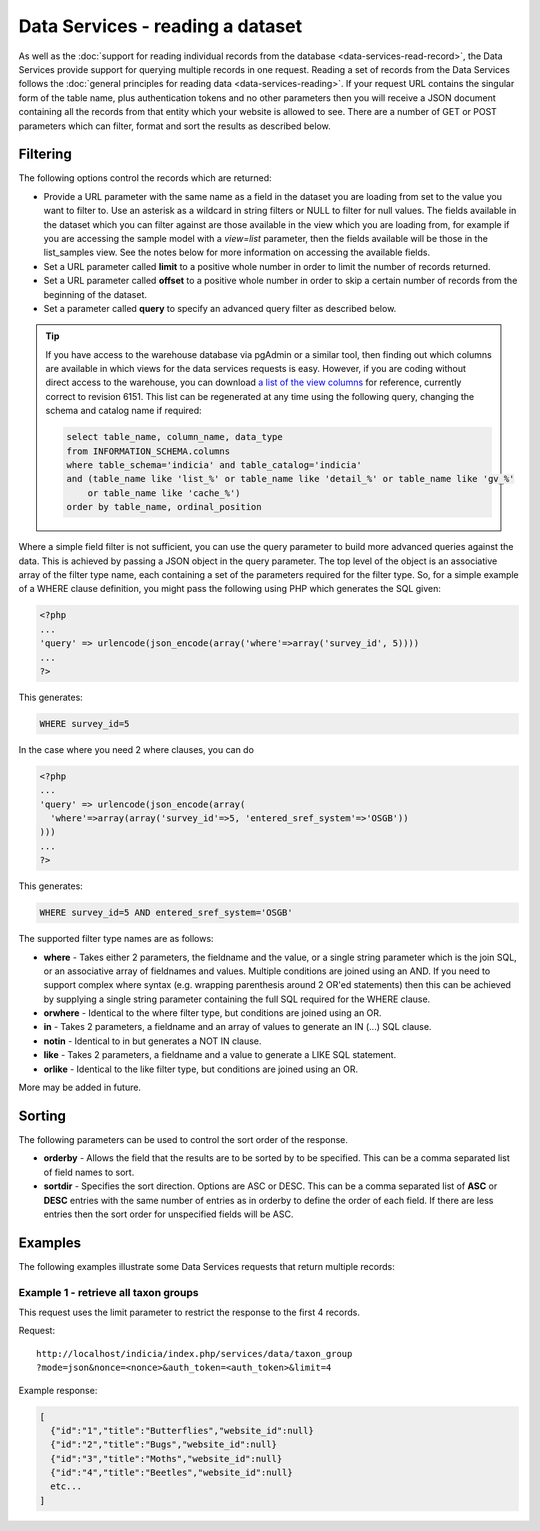 Data Services - reading a dataset
=================================

As well as the :doc:`support for reading individual records from the database
<data-services-read-record>`, the Data Services provide support for querying multiple
records in one request. Reading a set of records from the Data Services follows the
:doc:`general principles for reading data <data-services-reading>`. If your request URL
contains the singular form of the table name, plus authentication tokens and no other 
parameters then you will receive a JSON document containing all the records from that
entity which your website is allowed to see. There are a number of GET or POST parameters
which can filter, format and sort the results as described below.

Filtering
---------

The following options control the records which are returned:

* Provide a URL parameter with the same name as a field in the dataset you are loading
  from set to the value you want to filter to. Use an asterisk as a wildcard in string
  filters or NULL to filter for null values. The fields available in the dataset which 
  you can filter against are those available in the view which you are loading from, 
  for example if you are accessing the sample model with a `view=list` parameter, then
  the fields available will be those in the list_samples view. See the notes below for 
  more information on accessing the available fields.
* Set a URL parameter called **limit** to a positive whole number in order to limit the
  number of records returned.
* Set a URL parameter called **offset** to a positive whole number in order to skip a
  certain number of records from the beginning of the dataset.
* Set a parameter called **query** to specify an advanced query filter as described below.

.. tip::

  If you have access to the warehouse database via pgAdmin or a similar tool, then finding
  out which columns are available in which views for the data services requests is easy.
  However, if you are coding without direct access to the warehouse, you can download `a
  list of the view columns <http://www.indicia.org.uk/sites/default/files/downloads/view-columns.csv>`_ 
  for reference, currently correct to revision 6151. This list can be regenerated at any 
  time using the following query, changing the schema and catalog name if required:
  
  .. code-block:: sql
  
    select table_name, column_name, data_type
    from INFORMATION_SCHEMA.columns
    where table_schema='indicia' and table_catalog='indicia'
    and (table_name like 'list_%' or table_name like 'detail_%' or table_name like 'gv_%' 
        or table_name like 'cache_%')
    order by table_name, ordinal_position

Where a simple field filter is not sufficient, you can use the query parameter to build
more advanced queries against the data. This is achieved by passing a JSON object in the
query parameter. The top level of the object is an associative array of the filter type
name, each containing a set of the parameters required for the filter type. So, for a
simple example of a WHERE clause definition, you might pass the following using PHP which
generates the SQL given:

.. code-block:: php

  <?php
  ...
  'query' => urlencode(json_encode(array('where'=>array('survey_id', 5))))
  ...
  ?>

This generates:

.. code-block:: sql

  WHERE survey_id=5
  
In the case where you need 2 where clauses, you can do

.. code-block:: php

  <?php
  ...
  'query' => urlencode(json_encode(array(
    'where'=>array(array('survey_id'=>5, 'entered_sref_system'=>'OSGB'))
  )))
  ...
  ?>
  
This generates:
  
.. code-block:: sql

  WHERE survey_id=5 AND entered_sref_system='OSGB'

The supported filter type names are as follows:

* **where** -	Takes either 2 parameters, the fieldname and the value, or a single string 
  parameter which is the join SQL, or an associative array of fieldnames and values. 
  Multiple conditions are joined using an AND. If you need to support complex where syntax 
  (e.g. wrapping parenthesis around 2 OR'ed statements) then this can be achieved by 
  supplying a single string parameter containing the full SQL required for the WHERE 
  clause.
* **orwhere** - Identical to the where filter type, but conditions are joined using an OR.
* **in** - Takes 2 parameters, a fieldname and an array of values to generate an IN (...) 
  SQL clause.
* **notin**	- Identical to in but generates a NOT IN clause.
* **like** -	Takes 2 parameters, a fieldname and a value to generate a LIKE SQL 
  statement.
* **orlike** - Identical to the like filter type, but conditions are joined using an OR.

More may be added in future.
  
Sorting
-------

The following parameters can be used to control the sort order of the response.

* **orderby** -	Allows the field that the results are to be sorted by to be specified. This 
  can be a comma separated list of field names to sort.
* **sortdir** - Specifies the sort direction. Options are ASC or DESC. This can be a comma 
  separated list of **ASC** or **DESC** entries with the same number of entries as in 
  orderby to define the order of each field. If there are less entries then the sort order 
  for unspecified fields will be ASC.

Examples
--------

The following examples illustrate some Data Services requests that return multiple 
records:

Example 1 - retrieve all taxon groups
^^^^^^^^^^^^^^^^^^^^^^^^^^^^^^^^^^^^^

This request uses the limit parameter to restrict the response to the first 4 records.

Request::

  http://localhost/indicia/index.php/services/data/taxon_group
  ?mode=json&nonce=<nonce>&auth_token=<auth_token>&limit=4
  
Example response:

.. code-block:: json
  
  [
    {"id":"1","title":"Butterflies","website_id":null}
    {"id":"2","title":"Bugs","website_id":null}
    {"id":"3","title":"Moths","website_id":null}
    {"id":"4","title":"Beetles","website_id":null}
    etc...
  ]